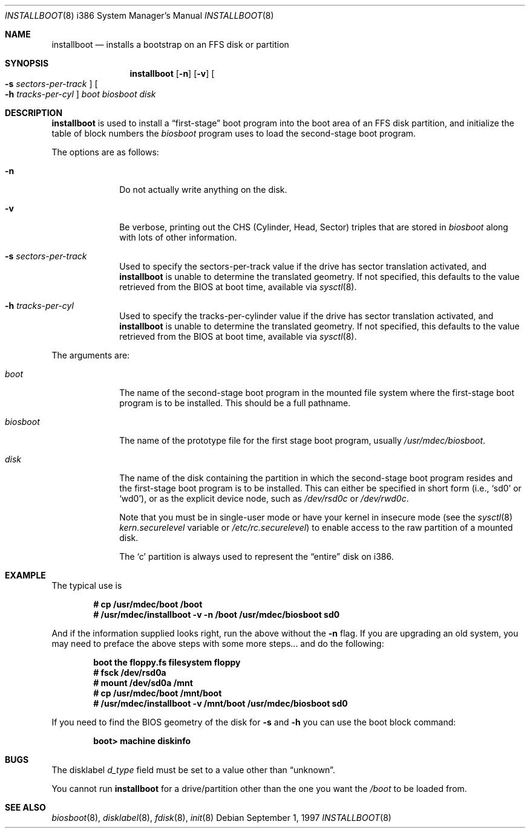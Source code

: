 .\"	$OpenBSD: installboot.8,v 1.23 2003/02/07 07:45:12 jmc Exp $
.\"
.\" Copyright (c) 1997 Michael Shalayeff
.\" All rights reserved.
.\"
.\" Redistribution and use in source and binary forms, with or without
.\" modification, are permitted provided that the following conditions
.\" are met:
.\" 1. Redistributions of source code must retain the above copyright
.\"    notice, this list of conditions and the following disclaimer.
.\" 2. Redistributions in binary form must reproduce the above copyright
.\"    notice, this list of conditions and the following disclaimer in the
.\"    documentation and/or other materials provided with the distribution.
.\" 3. All advertising materials mentioning features or use of this software
.\"    must display the following acknowledgement:
.\"	This product includes software developed by Michael Shalayeff.
.\" 4. The name of the author may not be used to endorse or promote products
.\"    derived from this software without specific prior written permission.
.\"
.\" THIS SOFTWARE IS PROVIDED BY THE AUTHOR ``AS IS'' AND ANY EXPRESS OR
.\" IMPLIED WARRANTIES, INCLUDING, BUT NOT LIMITED TO, THE IMPLIED
.\" WARRANTIES OF MERCHANTABILITY AND FITNESS FOR A PARTICULAR PURPOSE
.\" ARE DISCLAIMED.  IN NO EVENT SHALL THE REGENTS OR CONTRIBUTORS BE LIABLE
.\" FOR ANY DIRECT, INDIRECT, INCIDENTAL, SPECIAL, EXEMPLARY, OR CONSEQUENTIAL
.\" DAMAGES (INCLUDING, BUT NOT LIMITED TO, PROCUREMENT OF SUBSTITUTE GOODS
.\" OR SERVICES; LOSS OF USE, DATA, OR PROFITS; OR BUSINESS INTERRUPTION)
.\" HOWEVER CAUSED AND ON ANY THEORY OF LIABILITY, WHETHER IN CONTRACT, STRICT
.\" LIABILITY, OR TORT (INCLUDING NEGLIGENCE OR OTHERWISE) ARISING IN ANY WAY
.\" OUT OF THE USE OF THIS SOFTWARE, EVEN IF ADVISED OF THE POSSIBILITY OF
.\" SUCH DAMAGE.
.\"
.\"
.Dd September 1, 1997
.Dt INSTALLBOOT 8 i386
.Os
.Sh NAME
.Nm installboot
.Nd installs a bootstrap on an FFS disk or partition
.Sh SYNOPSIS
.Nm installboot
.Op Fl n
.Op Fl v
.Oo Fl s Ar sectors-per-track Oc
.Oo Fl h Ar tracks-per-cyl Oc
.Ar boot
.Ar biosboot
.Ar disk
.Sh DESCRIPTION
.Nm installboot
is used to install a
.Dq first-stage
boot program into the boot area
of an FFS disk partition, and initialize the table of block numbers the
.Ar biosboot
program uses to load the second-stage boot program.
.Pp
The options are as follows:
.Bl -tag -width flag_opt
.It Fl n
Do not actually write anything on the disk.
.It Fl v
Be verbose, printing out the CHS (Cylinder, Head, Sector)
triples that are stored in
.Ar biosboot
along with lots of other information.
.It Fl s Ar sectors-per-track
Used to specify the sectors-per-track value if the drive has
sector translation activated, and
.Nm
is unable to determine the translated geometry.
.\" If not specified, this defaults to d_nsectors from the disklabel.
If not specified, this defaults to the value retrieved from the BIOS
at boot time, available via
.Xr sysctl 8 .
.It Fl h Ar tracks-per-cyl
Used to specify the tracks-per-cylinder value if the drive has
sector translation activated, and
.Nm
is unable to determine the translated geometry.
.\" If not specified, this defaults to d_ntracks from the disklabel.
If not specified, this defaults to the value retrieved from the BIOS
at boot time, available via
.Xr sysctl 8 .
.El
.Pp
The arguments are:
.Bl -tag -width biosboot
.It Ar boot
The name of the second-stage boot program in the mounted file system
where the first-stage boot program is to be installed.  This should be
a full pathname.
.It Ar biosboot
The name of the prototype file for the first stage boot program,
usually
.Pa /usr/mdec/biosboot .
.It Ar disk
The name of the disk containing the partition in which the second-stage
boot program resides and the first-stage boot program is to be installed.
This can either be specified in short form (i.e.,
.Sq sd0
or
.Sq wd0 ) ,
or as the explicit device node, such as
.Pa /dev/rsd0c
or
.Pa /dev/rwd0c .
.Pp
Note that you must be in single-user mode or have your kernel in
insecure mode (see the
.Xr sysctl 8
.Va kern.securelevel
variable or
.Pa /etc/rc.securelevel )
to enable access to the raw partition of a mounted disk.
.Pp
The
.Sq c
partition is always used to represent the
.Dq entire
disk on i386.
.El
.Sh EXAMPLE
The typical use is
.Pp
.Dl # cp /usr/mdec/boot /boot
.Dl # /usr/mdec/installboot -v -n /boot /usr/mdec/biosboot sd0
.Pp
And if the information supplied looks right, run the above without the
.Fl n
flag.  If you are upgrading an old system, you may need to preface
the above steps with some more steps... and do the following:
.Pp
.Dl boot the floppy.fs filesystem floppy
.Dl # fsck /dev/rsd0a
.Dl # mount /dev/sd0a /mnt
.Dl # cp /usr/mdec/boot /mnt/boot
.Dl # /usr/mdec/installboot -v /mnt/boot /usr/mdec/biosboot sd0
.Pp
If you need to find the BIOS geometry of the disk for
.Fl s
and
.Fl h
you can use the boot block command:
.Pp
.Dl boot> machine diskinfo
.Sh BUGS
The disklabel
.Va d_type
field must be set to a value other than
.Dq unknown .
.Pp
You cannot run
.Nm installboot
for a drive/partition other than the one you want the
.Pa /boot
to be loaded from.
.Sh SEE ALSO
.Xr biosboot 8 ,
.Xr disklabel 8 ,
.Xr fdisk 8 ,
.Xr init 8
